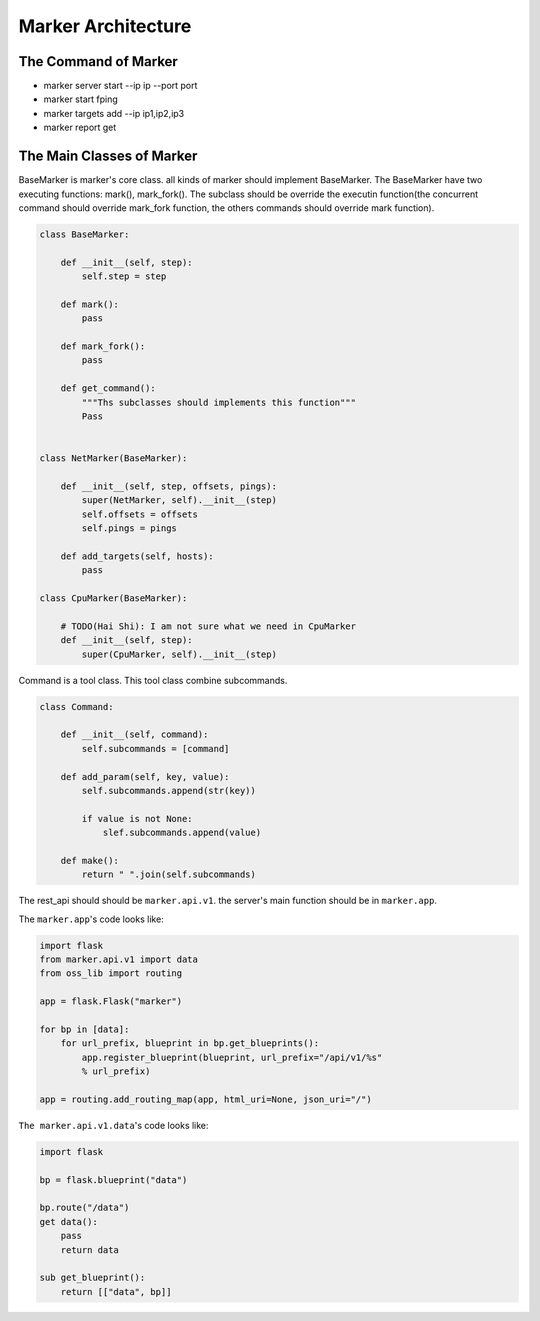 ===================
Marker Architecture
===================

The Command of Marker
=======================
* marker server start --ip ip --port port
* marker start fping
* marker targets add --ip ip1,ip2,ip3
* marker report get

The Main Classes of Marker
==========================

BaseMarker is marker's core class. all kinds of marker should implement
BaseMarker. The BaseMarker have two executing functions: mark(), mark_fork().
The subclass should be override the executin function(the concurrent command
should override mark_fork function, the others commands should override
mark function).

.. code-block:: python

    class BaseMarker:

        def __init__(self, step):
            self.step = step

        def mark():
            pass

        def mark_fork():
            pass

        def get_command():
            """Ths subclasses should implements this function"""
            Pass


    class NetMarker(BaseMarker):

        def __init__(self, step, offsets, pings):
            super(NetMarker, self).__init__(step)
            self.offsets = offsets
            self.pings = pings

        def add_targets(self, hosts):
            pass

    class CpuMarker(BaseMarker):

        # TODO(Hai Shi): I am not sure what we need in CpuMarker
        def __init__(self, step):
            super(CpuMarker, self).__init__(step)


Command is a tool class. This tool class combine subcommands.

.. code-block:: python

    class Command:

        def __init__(self, command):
            self.subcommands = [command]

        def add_param(self, key, value):
            self.subcommands.append(str(key))

            if value is not None:
                slef.subcommands.append(value)

        def make():
            return " ".join(self.subcommands)

The rest_api should should be ``marker.api.v1``. the server's main function
should be in ``marker.app``.

The ``marker.app``'s code looks like:

.. code-block:: python

    import flask
    from marker.api.v1 import data
    from oss_lib import routing

    app = flask.Flask("marker")

    for bp in [data]:
        for url_prefix, blueprint in bp.get_blueprints():
            app.register_blueprint(blueprint, url_prefix="/api/v1/%s"
            % url_prefix)

    app = routing.add_routing_map(app, html_uri=None, json_uri="/")

``The marker.api.v1.data``'s code looks like:

.. code-block:: python

    import flask

    bp = flask.blueprint("data")

    bp.route("/data")
    get data():
        pass
        return data

    sub get_blueprint():
        return [["data", bp]]
